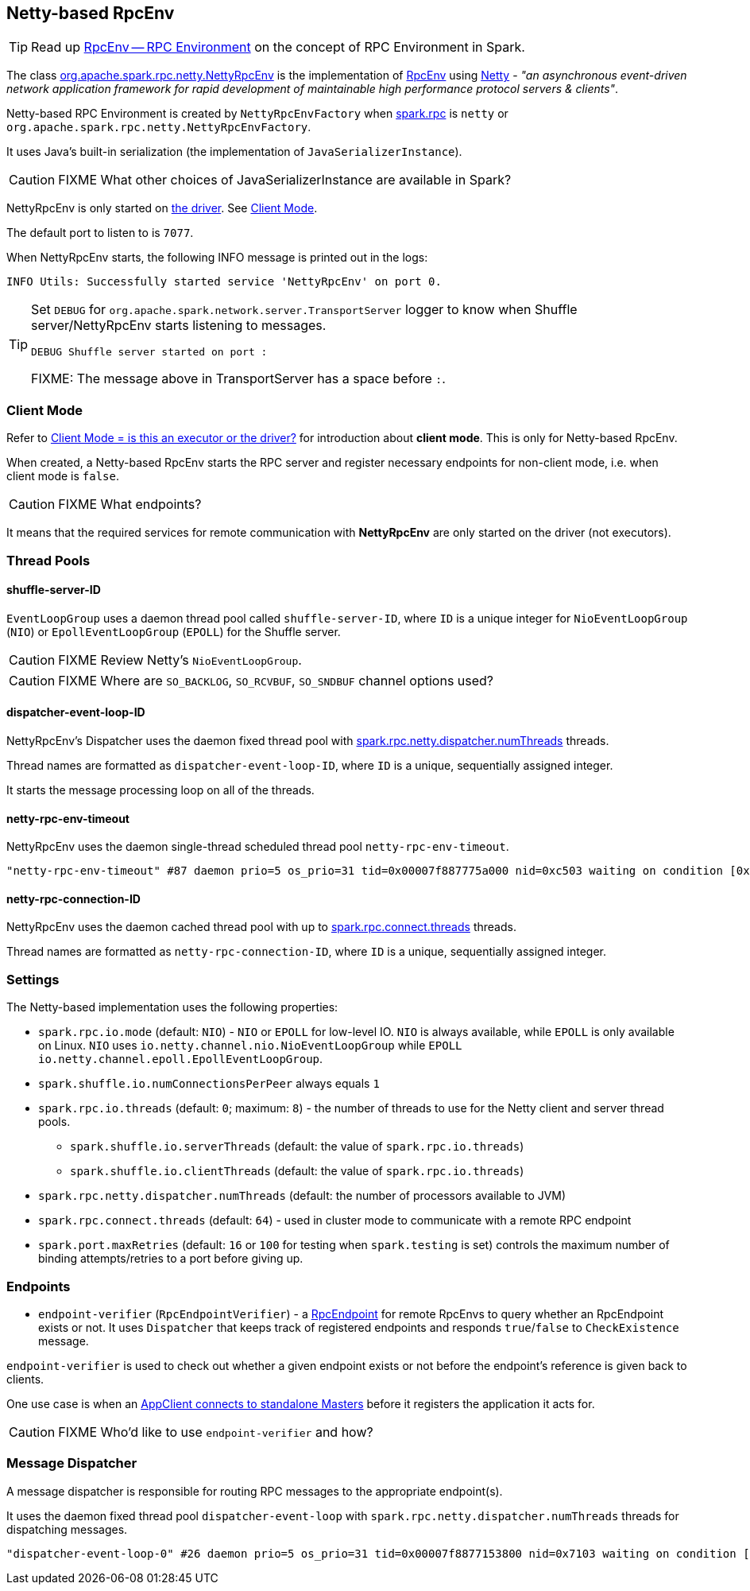 == Netty-based RpcEnv

TIP: Read up link:spark-rpc.adoc[RpcEnv -- RPC Environment] on the concept of RPC Environment in Spark.

The class https://github.com/apache/spark/blob/master/core/src/main/scala/org/apache/spark/rpc/netty/NettyRpcEnv.scala[org.apache.spark.rpc.netty.NettyRpcEnv] is the implementation of link:spark-rpc.adoc[RpcEnv] using http://netty.io/[Netty] - _"an asynchronous event-driven network application framework for rapid development of maintainable high performance protocol servers & clients"_.

Netty-based RPC Environment is created by `NettyRpcEnvFactory` when link:spark-rpc.adoc#settings[spark.rpc] is `netty` or `org.apache.spark.rpc.netty.NettyRpcEnvFactory`.

It uses Java's built-in serialization (the implementation of `JavaSerializerInstance`).

CAUTION: FIXME What other choices of JavaSerializerInstance are available in Spark?

NettyRpcEnv is only started on link:spark-driver.adoc[the driver]. See <<client-mode, Client Mode>>.

The default port to listen to is `7077`.

When NettyRpcEnv starts, the following INFO message is printed out in the logs:

```
INFO Utils: Successfully started service 'NettyRpcEnv' on port 0.
```

[TIP]
====
Set `DEBUG` for `org.apache.spark.network.server.TransportServer` logger to know when Shuffle server/NettyRpcEnv starts listening to messages.

```
DEBUG Shuffle server started on port :
```

FIXME: The message above in TransportServer has a space before `:`.

====

=== [[client-mode]] Client Mode

Refer to link:spark-rpc.adoc#client-mode[Client Mode = is this an executor or the driver?] for introduction about *client mode*. This is only for Netty-based RpcEnv.

When created, a Netty-based RpcEnv starts the RPC server and register necessary endpoints for non-client mode, i.e. when client mode is `false`.

CAUTION: FIXME What endpoints?

It means that the required services for remote communication with *NettyRpcEnv* are only started on the driver (not executors).

=== [[thread-pools]] Thread Pools

==== shuffle-server-ID

`EventLoopGroup` uses a daemon thread pool called `shuffle-server-ID`, where `ID` is a unique integer for `NioEventLoopGroup` (`NIO`) or `EpollEventLoopGroup` (`EPOLL`) for the Shuffle server.

CAUTION: FIXME Review Netty's `NioEventLoopGroup`.

CAUTION: FIXME Where are `SO_BACKLOG`, `SO_RCVBUF`, `SO_SNDBUF` channel options used?

==== dispatcher-event-loop-ID

NettyRpcEnv's Dispatcher uses the daemon fixed thread pool with <<settings, spark.rpc.netty.dispatcher.numThreads>> threads.

Thread names are formatted as `dispatcher-event-loop-ID`, where `ID` is a unique, sequentially assigned integer.

It starts the message processing loop on all of the threads.

==== netty-rpc-env-timeout

NettyRpcEnv uses the daemon single-thread scheduled thread pool `netty-rpc-env-timeout`.

```
"netty-rpc-env-timeout" #87 daemon prio=5 os_prio=31 tid=0x00007f887775a000 nid=0xc503 waiting on condition [0x0000000123397000]
```

==== netty-rpc-connection-ID

NettyRpcEnv uses the daemon cached thread pool with up to <<settings, spark.rpc.connect.threads>> threads.

Thread names are formatted as `netty-rpc-connection-ID`, where `ID` is a unique, sequentially assigned integer.

=== [[settings]] Settings

The Netty-based implementation uses the following properties:

* `spark.rpc.io.mode` (default: `NIO`) - `NIO` or `EPOLL` for low-level IO. `NIO` is always available, while `EPOLL` is only available on Linux. `NIO` uses `io.netty.channel.nio.NioEventLoopGroup` while `EPOLL` `io.netty.channel.epoll.EpollEventLoopGroup`.
* `spark.shuffle.io.numConnectionsPerPeer` always equals `1`
* `spark.rpc.io.threads` (default: `0`; maximum: `8`) - the number of threads to use for the Netty client and server thread pools.
** `spark.shuffle.io.serverThreads` (default: the value of `spark.rpc.io.threads`)
** `spark.shuffle.io.clientThreads` (default: the value of `spark.rpc.io.threads`)
* `spark.rpc.netty.dispatcher.numThreads` (default: the number of processors available to JVM)
* `spark.rpc.connect.threads` (default: `64`) - used in cluster mode to communicate with a remote RPC endpoint
* `spark.port.maxRetries` (default: `16` or `100` for testing when `spark.testing` is set) controls the maximum number of binding attempts/retries to a port before giving up.

=== [[endpoints]] Endpoints

* `endpoint-verifier` (`RpcEndpointVerifier`) - a link:spark-rpc-RpcEndpoint.adoc[RpcEndpoint] for remote RpcEnvs to query whether an RpcEndpoint exists or not. It uses `Dispatcher` that keeps track of registered endpoints and responds `true`/`false` to `CheckExistence` message.

`endpoint-verifier` is used to check out whether a given endpoint exists or not before the endpoint's reference is given back to clients.

One use case is when an link:spark-standalone.adoc#AppClient[AppClient connects to standalone Masters] before it registers the application it acts for.

CAUTION: FIXME Who'd like to use `endpoint-verifier` and how?

=== Message Dispatcher

A message dispatcher is responsible for routing RPC messages to the appropriate endpoint(s).

It uses the daemon fixed thread pool `dispatcher-event-loop` with `spark.rpc.netty.dispatcher.numThreads` threads for dispatching messages.

```
"dispatcher-event-loop-0" #26 daemon prio=5 os_prio=31 tid=0x00007f8877153800 nid=0x7103 waiting on condition [0x000000011f78b000]
```
